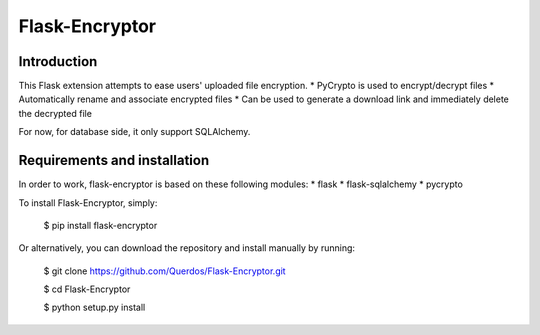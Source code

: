 Flask-Encryptor
================

Introduction
----------------
This Flask extension attempts to ease users' uploaded file encryption.
* PyCrypto is used to encrypt/decrypt files
* Automatically rename and associate encrypted files
* Can be used to generate a download link and immediately delete the decrypted file

For now, for database side, it only support SQLAlchemy.

Requirements and installation
------------------------------

In order to work, flask-encryptor is based on these following modules:
* flask
* flask-sqlalchemy
* pycrypto

To install Flask-Encryptor, simply:

    $ pip install flask-encryptor

Or alternatively, you can download the repository and install manually by running:

    $ git clone https://github.com/Querdos/Flask-Encryptor.git

    $ cd Flask-Encryptor

    $ python setup.py install
